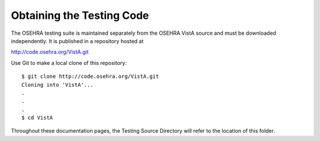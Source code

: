 Obtaining the Testing Code
==========================

.. role:: usertype
    :class: usertype

The OSEHRA testing suite is maintained separately from the OSEHRA VistA source and must be downloaded independently. It is published in a repository hosted at

http://code.osehra.org/VistA.git

Use Git to make a local clone of this repository:

.. parsed-literal::

  $ :usertype:`git clone http://code.osehra.org/VistA.git`
  Cloning into 'VistA'...
  .
  .
  .
  $ :usertype:`cd VistA`

Throughout these documentation pages, the Testing Source Directory will refer to the location of this folder.

